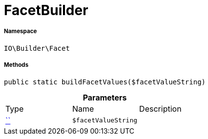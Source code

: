 :table-caption!:
:example-caption!:
:source-highlighter: prettify
:sectids!:
[[io__facetbuilder]]
= FacetBuilder





===== Namespace

`IO\Builder\Facet`






===== Methods

[source%nowrap, php, subs=+macros]
[#buildfacetvalues]
----

public static buildFacetValues($facetValueString)

----







.*Parameters*
|===
|Type |Name |Description
|         xref:5.0.0@plugin-::.adoc#[``]
a|`$facetValueString`
|
|===


